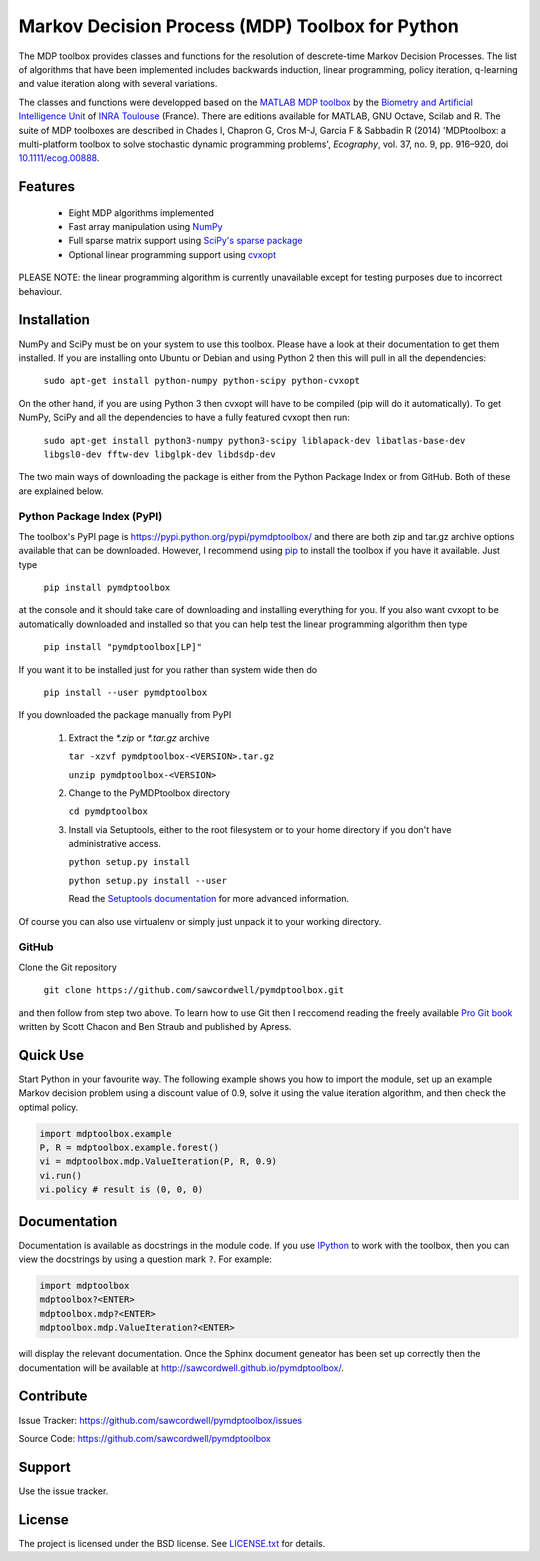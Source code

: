Markov Decision Process (MDP) Toolbox for Python
================================================

.. image:: https://travis-ci.org/sawcordwell/pymdptoolbox.svg?branch=master
    :target: https://travis-ci.org/sawcordwell/pymdptoolbox
    :alt: Build Status
.. image:: https://coveralls.io/repos/sawcordwell/pymdptoolbox/badge.png
    :target: https://coveralls.io/r/sawcordwell/pymdptoolbox
    :alt: Code Coverage
.. image:: https://pypip.in/py_versions/pymdptoolbox/badge.svg
    :target: https://pypi.python.org/pypi/pymdptoolbox/
    :alt: Supported Python versions
.. image:: https://pypip.in/implementation/pymdptoolbox/badge.svg
    :target: https://pypi.python.org/pypi/pymdptoolbox/
    :alt: Supported Python implementations
.. image:: https://pypip.in/license/pymdptoolbox/badge.svg
    :target: https://pypi.python.org/pypi/pymdptoolbox/
    :alt: License

The MDP toolbox provides classes and functions for the resolution of
descrete-time Markov Decision Processes. The list of algorithms that have been
implemented includes backwards induction, linear programming, policy iteration,
q-learning and value iteration along with several variations.

The classes and functions were developped based on the
`MATLAB <http://www.mathworks.com/products/matlab/>`_
`MDP toolbox <http://www.inra.fr/mia/T/MDPtoolbox/>`_ by the
`Biometry and Artificial Intelligence Unit <http://mia.toulouse.inra.fr/>`_ of
`INRA Toulouse <http://www.toulouse.inra.fr/>`_ (France). There are editions
available for MATLAB, GNU Octave, Scilab and R.
The suite of MDP toolboxes are described in Chades I, Chapron G, Cros M-J,
Garcia F & Sabbadin R (2014) 'MDPtoolbox: a multi-platform toolbox to solve
stochastic dynamic programming problems', *Ecography*, vol. 37, no. 9, pp.
916–920, doi `10.1111/ecog.00888 <http://dx.doi.org/10.1111/ecog.00888>`_.

Features
--------
  - Eight MDP algorithms implemented
  - Fast array manipulation using `NumPy <http://www.numpy.org>`_
  - Full sparse matrix support using
    `SciPy's sparse package <http://www.scipy.org/SciPyPackages/Sparse>`_
  - Optional linear programming support using
    `cvxopt <http://abel.ee.ucla.edu/cvxopt/>`_

PLEASE NOTE: the linear programming algorithm is currently unavailable except
for testing purposes due to incorrect behaviour.

Installation
------------
NumPy and SciPy must be on your system to use this toolbox. Please have a
look at their documentation to get them installed. If you are installing
onto Ubuntu or Debian and using Python 2 then this will pull in all the
dependencies:

  ``sudo apt-get install python-numpy python-scipy python-cvxopt``

On the other hand, if you are using Python 3 then cvxopt will have to be
compiled (pip will do it automatically). To get NumPy, SciPy and all the
dependencies to have a fully featured cvxopt then run:

  ``sudo apt-get install python3-numpy python3-scipy liblapack-dev libatlas-base-dev libgsl0-dev fftw-dev libglpk-dev libdsdp-dev``

The two main ways of downloading the package is either from the Python Package
Index or from GitHub. Both of these are explained below.

Python Package Index (PyPI)
~~~~~~~~~~~~~~~~~~~~~~~~~~~
.. image:: https://pypip.in/download/pymdptoolbox/badge.svg
    :target: https://pypi.python.org/pypi//pymdptoolbox/
    :alt: Downloads
.. image:: https://pypip.in/version/pymdptoolbox/badge.svg
    :target: https://pypi.python.org/pypi/pymdptoolbox/
    :alt: Latest Version
.. image:: https://pypip.in/status/pymdptoolbox/badge.svg
    :target: https://pypi.python.org/pypi/pymdptoolbox/
    :alt: Development Status
.. image:: https://pypip.in/wheel/pymdptoolbox/badge.svg
    :target: https://pypi.python.org/pypi/pymdptoolbox/
    :alt: Wheel Status
.. image:: https://pypip.in/egg/pymdptoolbox/badge.svg
    :target: https://pypi.python.org/pypi/pymdptoolbox/
    :alt: Egg Status
.. image:: https://pypip.in/format/pymdptoolbox/badge.svg
    :target: https://pypi.python.org/pypi/pymdptoolbox/
    :alt: Download format

The toolbox's PyPI page is https://pypi.python.org/pypi/pymdptoolbox/ and there
are both zip and tar.gz archive options available that can be downloaded.
However, I recommend using `pip <https://pip.pypa.io/en/latest/>`_ to install
the toolbox if you have it available. Just type

  ``pip install pymdptoolbox``

at the console and it should take care of downloading and installing everything
for you. If you also want cvxopt to be automatically downloaded and installed
so that you can help test the linear programming algorithm then type

  ``pip install "pymdptoolbox[LP]"``

If you want it to be installed just for you rather than system wide then do

  ``pip install --user pymdptoolbox``

If you downloaded the package manually from PyPI

  1. Extract the `*.zip` or `*.tar.gz` archive

     ``tar -xzvf pymdptoolbox-<VERSION>.tar.gz``

     ``unzip pymdptoolbox-<VERSION>``

  2. Change to the PyMDPtoolbox directory

     ``cd pymdptoolbox``

  3. Install via Setuptools, either to the root filesystem or to your home
     directory if you don't have administrative access.

     ``python setup.py install``

     ``python setup.py install --user``

     Read the
     `Setuptools documentation <https://pythonhosted.org/setuptools/>`_ for
     more advanced information.

Of course you can also use virtualenv or simply just unpack it to your working
directory.

GitHub
~~~~~~

Clone the Git repository

    ``git clone https://github.com/sawcordwell/pymdptoolbox.git``

and then follow from step two above. To learn how to use Git then I reccomend
reading the freely available `Pro Git book <http://git-scm.com/book>`_ written
by Scott Chacon and Ben Straub and published by Apress.

Quick Use
---------
Start Python in your favourite way. The following example shows you how to
import the module, set up an example Markov decision problem using a discount
value of 0.9, solve it using the value iteration algorithm, and then check the
optimal policy.

.. code:: python

  import mdptoolbox.example
  P, R = mdptoolbox.example.forest()
  vi = mdptoolbox.mdp.ValueIteration(P, R, 0.9)
  vi.run()
  vi.policy # result is (0, 0, 0)

Documentation
-------------
Documentation is available as docstrings in the module code.
If you use `IPython <http://ipython.scipy.org>`_ to work with the toolbox,
then you can view the docstrings by using a question mark ``?``. For example:

.. code:: python

    import mdptoolbox
    mdptoolbox?<ENTER>
    mdptoolbox.mdp?<ENTER>
    mdptoolbox.mdp.ValueIteration?<ENTER>

will display the relevant documentation.
Once the Sphinx document geneator has been set up correctly then the
documentation will be available at http://sawcordwell.github.io/pymdptoolbox/.

.. TODO and as html in the doc folder.

Contribute
----------
Issue Tracker: https://github.com/sawcordwell/pymdptoolbox/issues

Source Code: https://github.com/sawcordwell/pymdptoolbox

Support
-------
Use the issue tracker.

License
-------
The project is licensed under the BSD license. See `<LICENSE.txt>`_ for details.

